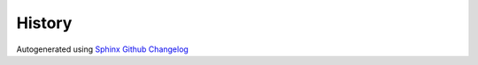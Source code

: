 =======
History
=======

Autogenerated using `Sphinx Github Changelog <https://sphinx-github-changelog.readthedocs.io/en/latest/>`_


.. changelog::
    :changelog-url: https://bolster.readthedocs.io/en/latest/#changelog
    :github: https://github.com/andrewbolster/bolster/releases/
    :pypi: https://pypi.org/project/bolster/
